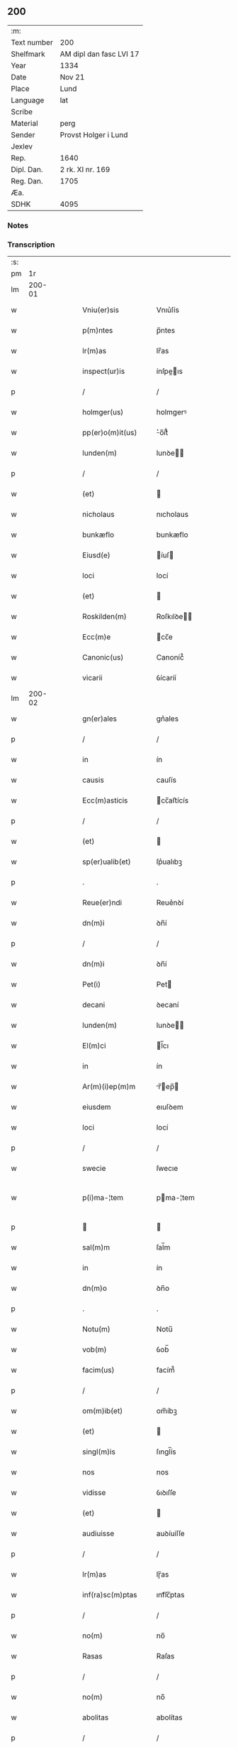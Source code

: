 ** 200
| :m:         |                         |
| Text number | 200                     |
| Shelfmark   | AM dipl dan fasc LVI 17 |
| Year        | 1334                    |
| Date        | Nov 21                  |
| Place       | Lund                    |
| Language    | lat                     |
| Scribe      |                         |
| Material    | perg                    |
| Sender      | Provst Holger i Lund    |
| Jexlev      |                         |
| Rep.        | 1640                    |
| Dipl. Dan.  | 2 rk. XI nr. 169        |
| Reg. Dan.   | 1705                    |
| Æa.         |                         |
| SDHK        | 4095                    |

*** Notes


*** Transcription
| :s: |        |   |   |   |   |                      |              |   |   |   |   |     |   |   |    |               |
| pm  |     1r |   |   |   |   |                      |              |   |   |   |   |     |   |   |    |               |
| lm  | 200-01 |   |   |   |   |                      |              |   |   |   |   |     |   |   |    |               |
| w   |        |   |   |   |   | Vniu(er)sis          | Vnıu͛ſís      |   |   |   |   | lat |   |   |    |        200-01 |
| w   |        |   |   |   |   | p(m)ntes             | p̅ntes        |   |   |   |   | lat |   |   |    |        200-01 |
| w   |        |   |   |   |   | lr(m)as              | lr̅as         |   |   |   |   | lat |   |   |    |        200-01 |
| w   |        |   |   |   |   | inspect(ur)is        | ínſpeıs    |   |   |   |   | lat |   |   |    |        200-01 |
| p   |        |   |   |   |   | /                    | /            |   |   |   |   | lat |   |   |    |        200-01 |
| w   |        |   |   |   |   | holmger(us)          | holmgerꝰ     |   |   |   |   | lat |   |   |    |        200-01 |
| w   |        |   |   |   |   | pp(er)o(m)it(us)     | ͛o̅ít᷒         |   |   |   |   | lat |   |   |    |        200-01 |
| w   |        |   |   |   |   | lunden(m)            | lunꝺe̅       |   |   |   |   | lat |   |   |    |        200-01 |
| p   |        |   |   |   |   | /                    | /            |   |   |   |   | lat |   |   |    |        200-01 |
| w   |        |   |   |   |   | (et)                 |             |   |   |   |   | lat |   |   |    |        200-01 |
| w   |        |   |   |   |   | nicholaus            | nıcholaus    |   |   |   |   | lat |   |   |    |        200-01 |
| w   |        |   |   |   |   | bunkæflo             | bunkæflo     |   |   |   |   | lat |   |   |    |        200-01 |
| w   |        |   |   |   |   | Eiusd(e)             | íuſ        |   |   |   |   | lat |   |   |    |        200-01 |
| w   |        |   |   |   |   | loci                 | locí         |   |   |   |   | lat |   |   |    |        200-01 |
| w   |        |   |   |   |   | (et)                 |             |   |   |   |   | lat |   |   |    |        200-01 |
| w   |        |   |   |   |   | Roskilden(m)         | Roſkılꝺe̅    |   |   |   |   | lat |   |   |    |        200-01 |
| w   |        |   |   |   |   | Ecc(m)e              | cc̅e         |   |   |   |   | lat |   |   |    |        200-01 |
| w   |        |   |   |   |   | Canonic(us)          | Canoníc᷒      |   |   |   |   | lat |   |   |    |        200-01 |
| w   |        |   |   |   |   | vicarii              | ỽícaríí      |   |   |   |   | lat |   |   |    |        200-01 |
| lm  | 200-02 |   |   |   |   |                      |              |   |   |   |   |     |   |   |    |               |
| w   |        |   |   |   |   | gn(er)ales           | gn͛ales       |   |   |   |   | lat |   |   |    |        200-02 |
| p   |        |   |   |   |   | /                    | /            |   |   |   |   | lat |   |   |    |        200-02 |
| w   |        |   |   |   |   | in                   | ín           |   |   |   |   | lat |   |   |    |        200-02 |
| w   |        |   |   |   |   | causis               | cauſís       |   |   |   |   | lat |   |   |    |        200-02 |
| w   |        |   |   |   |   | Ecc(m)asticis        | cc̅aﬅícís    |   |   |   |   | lat |   |   |    |        200-02 |
| p   |        |   |   |   |   | /                    | /            |   |   |   |   | lat |   |   |    |        200-02 |
| w   |        |   |   |   |   | (et)                 |             |   |   |   |   | lat |   |   |    |        200-02 |
| w   |        |   |   |   |   | sp(er)ualib(et)      | ſp͛ualıbꝫ     |   |   |   |   | lat |   |   |    |        200-02 |
| p   |        |   |   |   |   | .                    | .            |   |   |   |   | lat |   |   |    |        200-02 |
| w   |        |   |   |   |   | Reue(er)ndi          | Reue͛nꝺí      |   |   |   |   | lat |   |   |    |        200-02 |
| w   |        |   |   |   |   | dn(m)i               | ꝺn̅í          |   |   |   |   | lat |   |   |    |        200-02 |
| p   |        |   |   |   |   | /                    | /            |   |   |   |   | lat |   |   |    |        200-02 |
| w   |        |   |   |   |   | dn(m)i               | ꝺn̅í          |   |   |   |   | lat |   |   |    |        200-02 |
| w   |        |   |   |   |   | Pet(i)               | Pet         |   |   |   |   | lat |   |   |    |        200-02 |
| w   |        |   |   |   |   | decani               | ꝺecaní       |   |   |   |   | lat |   |   |    |        200-02 |
| w   |        |   |   |   |   | lunden(m)            | lunꝺe̅       |   |   |   |   | lat |   |   |    |        200-02 |
| w   |        |   |   |   |   | El(m)ci              | l̅cı         |   |   |   |   | lat |   |   |    |        200-02 |
| w   |        |   |   |   |   | in                   | ín           |   |   |   |   | lat |   |   |    |        200-02 |
| w   |        |   |   |   |   | Ar(m)(i)ep(m)m       | r̅ep̅       |   |   |   |   | lat |   |   |    |        200-02 |
| w   |        |   |   |   |   | eiusdem              | eıuſꝺem      |   |   |   |   | lat |   |   |    |        200-02 |
| w   |        |   |   |   |   | loci                 | locí         |   |   |   |   | lat |   |   |    |        200-02 |
| p   |        |   |   |   |   | /                    | /            |   |   |   |   | lat |   |   |    |        200-02 |
| w   |        |   |   |   |   | swecie               | ſwecıe       |   |   |   |   | lat |   |   |    |        200-02 |
| w   |        |   |   |   |   | p(i)ma-¦tem          | pma-¦tem    |   |   |   |   | lat |   |   |    | 200-02—200-03 |
| p   |        |   |   |   |   |                     |             |   |   |   |   | lat |   |   |    |        200-03 |
| w   |        |   |   |   |   | sal(m)m              | ſal̅m         |   |   |   |   | lat |   |   |    |        200-03 |
| w   |        |   |   |   |   | in                   | ín           |   |   |   |   | lat |   |   |    |        200-03 |
| w   |        |   |   |   |   | dn(m)o               | ꝺn̅o          |   |   |   |   | lat |   |   |    |        200-03 |
| p   |        |   |   |   |   | .                    | .            |   |   |   |   | lat |   |   |    |        200-03 |
| w   |        |   |   |   |   | Notu(m)              | Notu̅         |   |   |   |   | lat |   |   |    |        200-03 |
| w   |        |   |   |   |   | vob(m)               | ỽob̅          |   |   |   |   | lat |   |   |    |        200-03 |
| w   |        |   |   |   |   | facim(us)            | facím᷒        |   |   |   |   | lat |   |   |    |        200-03 |
| p   |        |   |   |   |   | /                    | /            |   |   |   |   | lat |   |   |    |        200-03 |
| w   |        |   |   |   |   | om(m)ib(et)          | om̅íbꝫ        |   |   |   |   | lat |   |   |    |        200-03 |
| w   |        |   |   |   |   | (et)                 |             |   |   |   |   | lat |   |   |    |        200-03 |
| w   |        |   |   |   |   | singl(m)is           | ſıngl̅ís      |   |   |   |   | lat |   |   |    |        200-03 |
| w   |        |   |   |   |   | nos                  | nos          |   |   |   |   | lat |   |   |    |        200-03 |
| w   |        |   |   |   |   | vidisse              | ỽıꝺıſſe      |   |   |   |   | lat |   |   |    |        200-03 |
| w   |        |   |   |   |   | (et)                 |             |   |   |   |   | lat |   |   |    |        200-03 |
| w   |        |   |   |   |   | audiuisse            | auꝺíuíſſe    |   |   |   |   | lat |   |   |    |        200-03 |
| p   |        |   |   |   |   | /                    | /            |   |   |   |   | lat |   |   |    |        200-03 |
| w   |        |   |   |   |   | lr(m)as              | lɼ̅as         |   |   |   |   | lat |   |   |    |        200-03 |
| w   |        |   |   |   |   | inf(ra)sc(m)ptas     | ınfᷓſc̅ptas    |   |   |   |   | lat |   |   |    |        200-03 |
| p   |        |   |   |   |   | /                    | /            |   |   |   |   | lat |   |   |    |        200-03 |
| w   |        |   |   |   |   | no(m)                | no̅           |   |   |   |   | lat |   |   |    |        200-03 |
| w   |        |   |   |   |   | Rasas                | Raſas        |   |   |   |   | lat |   |   |    |        200-03 |
| p   |        |   |   |   |   | /                    | /            |   |   |   |   | lat |   |   |    |        200-03 |
| w   |        |   |   |   |   | no(m)                | no̅           |   |   |   |   | lat |   |   |    |        200-03 |
| w   |        |   |   |   |   | abolitas             | abolítas     |   |   |   |   | lat |   |   |    |        200-03 |
| p   |        |   |   |   |   | /                    | /            |   |   |   |   | lat |   |   |    |        200-03 |
| w   |        |   |   |   |   | nec                  | nec          |   |   |   |   | lat |   |   |    |        200-03 |
| lm  | 200-04 |   |   |   |   |                      |              |   |   |   |   |     |   |   |    |               |
| w   |        |   |   |   |   | in                   | ín           |   |   |   |   | lat |   |   |    |        200-04 |
| w   |        |   |   |   |   | aliq(ra)             | alıqᷓ         |   |   |   |   | lat |   |   |    |        200-04 |
| w   |        |   |   |   |   | sui                  | ſuí          |   |   |   |   | lat |   |   |    |        200-04 |
| w   |        |   |   |   |   | p(er)te              | p̲te          |   |   |   |   | lat |   |   |    |        200-04 |
| w   |        |   |   |   |   | viciatas             | ỽícíatas     |   |   |   |   | lat |   |   |    |        200-04 |
| p   |        |   |   |   |   |                     |             |   |   |   |   | lat |   |   |    |        200-04 |
| w   |        |   |   |   |   | sigillis             | ſıgıllıs     |   |   |   |   | lat |   |   |    |        200-04 |
| w   |        |   |   |   |   | dn(m)or(um)          | ꝺn̅oꝝ         |   |   |   |   | lat |   |   |    |        200-04 |
| p   |        |   |   |   |   | /                    | /            |   |   |   |   | lat |   |   |    |        200-04 |
| w   |        |   |   |   |   | fr(m)is              | fɼ̅ís         |   |   |   |   | lat |   |   |    |        200-04 |
| w   |        |   |   |   |   | ioh(m)is             | ıoh̅ıs        |   |   |   |   | lat |   |   |    |        200-04 |
| w   |        |   |   |   |   | Ep(m)i               | p̅ı          |   |   |   |   | lat |   |   |    |        200-04 |
| w   |        |   |   |   |   | Roskilden(m)         | Roſkılꝺe̅    |   |   |   |   | lat |   |   |    |        200-04 |
| p   |        |   |   |   |   | /                    | /            |   |   |   |   | lat |   |   |    |        200-04 |
| w   |        |   |   |   |   | (et)                 |             |   |   |   |   | lat |   |   |    |        200-04 |
| w   |        |   |   |   |   | Capl(m)i             | Capl̅ı        |   |   |   |   | lat |   |   |    |        200-04 |
| w   |        |   |   |   |   | Eiusdem              | íuſꝺem      |   |   |   |   | lat |   |   |    |        200-04 |
| w   |        |   |   |   |   | loci                 | locí         |   |   |   |   | lat |   |   |    |        200-04 |
| p   |        |   |   |   |   | /                    | /            |   |   |   |   | lat |   |   |    |        200-04 |
| w   |        |   |   |   |   | sigillatas           | ſıgıllatas   |   |   |   |   | lat |   |   |    |        200-04 |
| p   |        |   |   |   |   | /                    | /            |   |   |   |   | lat |   |   |    |        200-04 |
| w   |        |   |   |   |   | form(ra)             | foꝛmᷓ         |   |   |   |   | lat |   |   |    |        200-04 |
| w   |        |   |   |   |   | q(m)                 | q̅            |   |   |   |   | lat |   |   |    |        200-04 |
| w   |        |   |   |   |   | seq(ur)              | ſeq᷑          |   |   |   |   | lat |   |   |    |        200-04 |
| w   |        |   |   |   |   | (con)tine(m)tes      | ꝯtíne̅tes     |   |   |   |   | lat |   |   |    |        200-04 |
| p   |        |   |   |   |   | .                    | .            |   |   |   |   | lat |   |   |    |        200-04 |
| lm  | 200-05 |   |   |   |   |                      |              |   |   |   |   |     |   |   |    |               |
| w   |        |   |   |   |   | Frat(er)             | Frat͛         |   |   |   |   | lat |   |   |    |        200-05 |
| w   |        |   |   |   |   | ioh(m)es             | ıoh̅es        |   |   |   |   | lat |   |   |    |        200-05 |
| w   |        |   |   |   |   | mis(øn)ac(m)oe       | míac̅oe      |   |   |   |   | lat |   |   |    |        200-05 |
| w   |        |   |   |   |   | diuinA               | ꝺíuín       |   |   |   |   | lat |   |   |    |        200-05 |
| w   |        |   |   |   |   | Ep(m)s               | p̅s          |   |   |   |   | lat |   |   |    |        200-05 |
| w   |        |   |   |   |   | Roskilden(m)         | Roſkılꝺe̅    |   |   |   |   | lat |   |   |    |        200-05 |
| p   |        |   |   |   |   | /                    | /            |   |   |   |   | lat |   |   |    |        200-05 |
| w   |        |   |   |   |   | dil(m)co             | ꝺıl̅co        |   |   |   |   | lat |   |   |    |        200-05 |
| w   |        |   |   |   |   | sibi                 | síbí         |   |   |   |   | lat |   |   |    |        200-05 |
| w   |        |   |   |   |   | in                   | ín           |   |   |   |   | lat |   |   |    |        200-05 |
| w   |        |   |   |   |   | x(o)                 | xͦ            |   |   |   |   | lat |   |   |    |        200-05 |
| p   |        |   |   |   |   | /                    | /            |   |   |   |   | lat |   |   |    |        200-05 |
| w   |        |   |   |   |   | dn(m)o               | ꝺn̅o          |   |   |   |   | lat |   |   |    |        200-05 |
| w   |        |   |   |   |   | ioh(m)i              | ıoh̅ı         |   |   |   |   | lat |   |   |    |        200-05 |
| w   |        |   |   |   |   | dicto                | ꝺío         |   |   |   |   | lat |   |   |    |        200-05 |
| w   |        |   |   |   |   | kraak                | kraak        |   |   |   |   | lat |   |   |    |        200-05 |
| p   |        |   |   |   |   | /                    | /            |   |   |   |   | lat |   |   |    |        200-05 |
| w   |        |   |   |   |   | Cano(m)ico           | Cano̅ıco      |   |   |   |   | lat |   |   |    |        200-05 |
| w   |        |   |   |   |   | suo                  | ſuo          |   |   |   |   | lat |   |   |    |        200-05 |
| w   |        |   |   |   |   | Roskilden(m)         | Roſkılꝺe̅    |   |   |   |   | lat |   |   |    |        200-05 |
| p   |        |   |   |   |   | .                    | .            |   |   |   |   | lat |   |   |    |        200-05 |
| w   |        |   |   |   |   | sal(m)m              | ſal̅m         |   |   |   |   | lat |   |   |    |        200-05 |
| w   |        |   |   |   |   | in                   | ín           |   |   |   |   | lat |   |   |    |        200-05 |
| w   |        |   |   |   |   | dn(m)o               | ꝺn̅o          |   |   |   |   | lat |   |   |    |        200-05 |
| lm  | 200-06 |   |   |   |   |                      |              |   |   |   |   |     |   |   |    |               |
| w   |        |   |   |   |   | ih(m)u               | ıh̅u          |   |   |   |   | lat |   |   |    |        200-06 |
| w   |        |   |   |   |   | xp(m)o               | xp̅o          |   |   |   |   | lat |   |   |    |        200-06 |
| p   |        |   |   |   |   | .                    | .            |   |   |   |   | lat |   |   |    |        200-06 |
| w   |        |   |   |   |   | TuA                  | Tu          |   |   |   |   | lat |   |   |    |        200-06 |
| w   |        |   |   |   |   | nob(m)               | nob̅          |   |   |   |   | lat |   |   |    |        200-06 |
| w   |        |   |   |   |   | humili               | humılí       |   |   |   |   | lat |   |   |    |        200-06 |
| w   |        |   |   |   |   | insinuac(m)oe        | ínſınuac̅oe   |   |   |   |   | lat |   |   |    |        200-06 |
| w   |        |   |   |   |   | monst(ra)stj         | monﬅﬅ      |   |   |   |   | lat |   |   |    |        200-06 |
| p   |        |   |   |   |   | /                    | /            |   |   |   |   | lat |   |   |    |        200-06 |
| w   |        |   |   |   |   | q(uod)               | ꝙ            |   |   |   |   | lat |   |   |    |        200-06 |
| w   |        |   |   |   |   | tuA                  | tu          |   |   |   |   | lat |   |   |    |        200-06 |
| w   |        |   |   |   |   | p(er)bendA           | p͛benꝺ       |   |   |   |   | lat |   |   |    |        200-06 |
| p   |        |   |   |   |   | /                    | /            |   |   |   |   | lat |   |   |    |        200-06 |
| w   |        |   |   |   |   | q(ra)m               | qᷓm           |   |   |   |   | lat |   |   |    |        200-06 |
| w   |        |   |   |   |   | in                   | ín           |   |   |   |   | lat |   |   |    |        200-06 |
| w   |        |   |   |   |   | Ecc(m)a              | cc̅a         |   |   |   |   | lat |   |   |    |        200-06 |
| w   |        |   |   |   |   | nr(m)a               | nr̅a          |   |   |   |   | lat |   |   |    |        200-06 |
| w   |        |   |   |   |   | Roskilden(m)         | Roſkılꝺe̅    |   |   |   |   | lat |   |   |    |        200-06 |
| p   |        |   |   |   |   | /                    | /            |   |   |   |   | lat |   |   |    |        200-06 |
| w   |        |   |   |   |   | ad                   | aꝺ           |   |   |   |   | lat |   |   | =  |        200-06 |
| w   |        |   |   |   |   | presens              | pꝛeſens      |   |   |   |   | lat |   |   | == |        200-06 |
| w   |        |   |   |   |   | cano(m)ice           | cano̅íce      |   |   |   |   | lat |   |   |    |        200-06 |
| w   |        |   |   |   |   | optines              | optínes      |   |   |   |   | lat |   |   |    |        200-06 |
| p   |        |   |   |   |   | /                    | /            |   |   |   |   | lat |   |   |    |        200-06 |
| lm  | 200-07 |   |   |   |   |                      |              |   |   |   |   |     |   |   |    |               |
| w   |        |   |   |   |   | adeo                 | aꝺeo         |   |   |   |   | lat |   |   |    |        200-07 |
| w   |        |   |   |   |   | in                   | ın           |   |   |   |   | lat |   |   |    |        200-07 |
| w   |        |   |   |   |   | suis                 | ſuıs         |   |   |   |   | lat |   |   |    |        200-07 |
| w   |        |   |   |   |   | p(ro)uentib(et)      | ꝓuentıbꝫ     |   |   |   |   | lat |   |   |    |        200-07 |
| p   |        |   |   |   |   | /                    | /            |   |   |   |   | lat |   |   |    |        200-07 |
| w   |        |   |   |   |   | (et)                 |             |   |   |   |   | lat |   |   |    |        200-07 |
| w   |        |   |   |   |   | pensionib(et)        | penſíonıbꝫ   |   |   |   |   | lat |   |   |    |        200-07 |
| w   |        |   |   |   |   | est                  | eﬅ           |   |   |   |   | lat |   |   |    |        200-07 |
| w   |        |   |   |   |   | tenuis               | tenuıs       |   |   |   |   | lat |   |   |    |        200-07 |
| p   |        |   |   |   |   | /                    | /            |   |   |   |   | lat |   |   |    |        200-07 |
| w   |        |   |   |   |   | (et)                 |             |   |   |   |   | lat |   |   |    |        200-07 |
| w   |        |   |   |   |   | exilis               | exılıs       |   |   |   |   | lat |   |   |    |        200-07 |
| p   |        |   |   |   |   | /                    | /            |   |   |   |   | lat |   |   |    |        200-07 |
| w   |        |   |   |   |   | q(uod)               | ꝙ            |   |   |   |   | lat |   |   |    |        200-07 |
| w   |        |   |   |   |   | ex                   | ex           |   |   |   |   | lat |   |   |    |        200-07 |
| w   |        |   |   |   |   | eis                  | eís          |   |   |   |   | lat |   |   |    |        200-07 |
| w   |        |   |   |   |   | nequeas              | nequeas      |   |   |   |   | lat |   |   |    |        200-07 |
| p   |        |   |   |   |   | /                    | /            |   |   |   |   | lat |   |   |    |        200-07 |
| w   |        |   |   |   |   | vt                   | ỽt           |   |   |   |   | lat |   |   |    |        200-07 |
| w   |        |   |   |   |   | dec(et)              | ꝺecꝫ         |   |   |   |   | lat |   |   |    |        200-07 |
| w   |        |   |   |   |   | Co(m)mode            | Co̅moꝺe       |   |   |   |   | lat |   |   |    |        200-07 |
| w   |        |   |   |   |   | sustentari           | ſuﬅentaɼí    |   |   |   |   | lat |   |   |    |        200-07 |
| p   |        |   |   |   |   | .                    | .            |   |   |   |   | lat |   |   |    |        200-07 |
| w   |        |   |   |   |   | Cu(m)                | Cu̅           |   |   |   |   | lat |   |   |    |        200-07 |
| w   |        |   |   |   |   | g(i)                 | g           |   |   |   |   | lat |   |   |    |        200-07 |
| w   |        |   |   |   |   | dignu(m)             | ꝺıgnu̅        |   |   |   |   | lat |   |   |    |        200-07 |
| w   |        |   |   |   |   |                      |              |   |   |   |   | lat |   |   |    |        200-07 |
| lm  | 200-08 |   |   |   |   |                      |              |   |   |   |   |     |   |   |    |               |
| w   |        |   |   |   |   | sit                  | ſít          |   |   |   |   | lat |   |   |    |        200-08 |
| p   |        |   |   |   |   | /                    | /            |   |   |   |   | lat |   |   |    |        200-08 |
| w   |        |   |   |   |   | (et)                 |             |   |   |   |   | lat |   |   |    |        200-08 |
| w   |        |   |   |   |   | necc(m)ariu(m)       | necc̅arıu̅     |   |   |   |   | lat |   |   |    |        200-08 |
| w   |        |   |   |   |   | Eid(e)               | ı          |   |   |   |   | lat |   |   |    |        200-08 |
| w   |        |   |   |   |   | Roskilden(m)         | Roſkılꝺe̅    |   |   |   |   | lat |   |   |    |        200-08 |
| w   |        |   |   |   |   | Ecc(m)e              | cc̅e         |   |   |   |   | lat |   |   |    |        200-08 |
| p   |        |   |   |   |   | /                    | /            |   |   |   |   | lat |   |   |    |        200-08 |
| w   |        |   |   |   |   | vt                   | vt           |   |   |   |   | lat |   |   |    |        200-08 |
| w   |        |   |   |   |   | ip(m)a               | ıp̅a          |   |   |   |   | lat |   |   |    |        200-08 |
| w   |        |   |   |   |   | que                  | que          |   |   |   |   | lat |   |   |    |        200-08 |
| w   |        |   |   |   |   | ceteras              | ceteras      |   |   |   |   | lat |   |   |    |        200-08 |
| p   |        |   |   |   |   | /                    | /            |   |   |   |   | lat |   |   |    |        200-08 |
| w   |        |   |   |   |   | Roskilden(m)         | Roſkılꝺe̅    |   |   |   |   | lat |   |   |    |        200-08 |
| w   |        |   |   |   |   | dyoc(er)             | ꝺyoc͛         |   |   |   |   | lat |   |   |    |        200-08 |
| w   |        |   |   |   |   | Ecc(m)as             | cc̅as        |   |   |   |   | lat |   |   |    |        200-08 |
| p   |        |   |   |   |   | /                    | /            |   |   |   |   | lat |   |   |    |        200-08 |
| w   |        |   |   |   |   | p(er)eminencie       | p͛emínencíe   |   |   |   |   | lat |   |   |    |        200-08 |
| p   |        |   |   |   |   | /                    | /            |   |   |   |   | lat |   |   |    |        200-08 |
| w   |        |   |   |   |   | (et)                 |             |   |   |   |   | lat |   |   |    |        200-08 |
| w   |        |   |   |   |   | p(er)lac(m)ois       | p͛lac̅oıs      |   |   |   |   | lat |   |   |    |        200-08 |
| w   |        |   |   |   |   | dig(i)tate           | ꝺıgtate     |   |   |   |   | lat |   |   |    |        200-08 |
| w   |        |   |   |   |   | p(er)cellit          | p͛cellít      |   |   |   |   | lat |   |   |    |        200-08 |
| p   |        |   |   |   |   | /                    | /            |   |   |   |   | lat |   |   |    |        200-08 |
| w   |        |   |   |   |   | ca-¦nonicos          | ca-¦nonıcos  |   |   |   |   | lat |   |   |    | 200-08—200-09 |
| w   |        |   |   |   |   | habeat               | habeat       |   |   |   |   | lat |   |   |    |        200-09 |
| w   |        |   |   |   |   | ydoneos              | yꝺoneos      |   |   |   |   | lat |   |   |    |        200-09 |
| p   |        |   |   |   |   | /                    | /            |   |   |   |   | lat |   |   |    |        200-09 |
| w   |        |   |   |   |   | q(i)b(et)            | qbꝫ         |   |   |   |   | lat |   |   |    |        200-09 |
| w   |        |   |   |   |   | (et)                 |             |   |   |   |   | lat |   |   |    |        200-09 |
| w   |        |   |   |   |   | mor(um)              | moꝝ          |   |   |   |   | lat |   |   |    |        200-09 |
| w   |        |   |   |   |   | honestas             | honeﬅas      |   |   |   |   | lat |   |   |    |        200-09 |
| p   |        |   |   |   |   | /                    | /            |   |   |   |   | lat |   |   |    |        200-09 |
| w   |        |   |   |   |   | (et)                 |             |   |   |   |   | lat |   |   |    |        200-09 |
| w   |        |   |   |   |   | litt(er)ar(um)       | lıtt͛aꝝ       |   |   |   |   | lat |   |   |    |        200-09 |
| w   |        |   |   |   |   | sc(m)ia              | ſc̅ıa         |   |   |   |   | lat |   |   |    |        200-09 |
| w   |        |   |   |   |   | suff(ra)gat(ur)      | ſuffᷓgat᷑      |   |   |   |   | lat |   |   |    |        200-09 |
| p   |        |   |   |   |   | /                    | /            |   |   |   |   | lat |   |   |    |        200-09 |
| w   |        |   |   |   |   | Ac                   | c           |   |   |   |   | lat |   |   |    |        200-09 |
| w   |        |   |   |   |   | talib(et)            | talıbꝫ       |   |   |   |   | lat |   |   |    |        200-09 |
| w   |        |   |   |   |   | no(m)                | no̅           |   |   |   |   | lat |   |   |    |        200-09 |
| w   |        |   |   |   |   | inmerito             | ınmeríto     |   |   |   |   | lat |   |   |    |        200-09 |
| p   |        |   |   |   |   | /                    | /            |   |   |   |   | lat |   |   |    |        200-09 |
| w   |        |   |   |   |   | de                   | ꝺe           |   |   |   |   | lat |   |   |    |        200-09 |
| w   |        |   |   |   |   | Cong(v)is            | Congͮıs       |   |   |   |   | lat |   |   |    |        200-09 |
| w   |        |   |   |   |   | (et)                 |             |   |   |   |   | lat |   |   |    |        200-09 |
| w   |        |   |   |   |   | poc(m)orib(et)       | poc̅oꝛıbꝫ     |   |   |   |   | lat |   |   |    |        200-09 |
| w   |        |   |   |   |   | sit                  | ſít          |   |   |   |   | lat |   |   |    |        200-09 |
| lm  | 200-10 |   |   |   |   |                      |              |   |   |   |   |     |   |   |    |               |
| w   |        |   |   |   |   | bn(m)ficiis          | bn̅fıcíís     |   |   |   |   | lat |   |   |    |        200-10 |
| w   |        |   |   |   |   | p(ro)uidendu(m)      | ꝓuıꝺenꝺu̅     |   |   |   |   | lat |   |   |    |        200-10 |
| p   |        |   |   |   |   | .                    | .            |   |   |   |   | lat |   |   |    |        200-10 |
| w   |        |   |   |   |   | Nos                  | Nos          |   |   |   |   | lat |   |   |    |        200-10 |
| w   |        |   |   |   |   | hac                  | hac          |   |   |   |   | lat |   |   |    |        200-10 |
| w   |        |   |   |   |   | vtilitate            | vtılıtate    |   |   |   |   | lat |   |   |    |        200-10 |
| w   |        |   |   |   |   | (et)                 |             |   |   |   |   | lat |   |   |    |        200-10 |
| w   |        |   |   |   |   | necc(m)itate         | necc̅ítate    |   |   |   |   | lat |   |   |    |        200-10 |
| w   |        |   |   |   |   | Eiusd(e)             | íuſ        |   |   |   |   | lat |   |   |    |        200-10 |
| w   |        |   |   |   |   | Ecc(m)e              | cc̅e         |   |   |   |   | lat |   |   |    |        200-10 |
| w   |        |   |   |   |   | diligent(er)         | ꝺılıgent͛     |   |   |   |   | lat |   |   |    |        200-10 |
| w   |        |   |   |   |   | pensatis             | penſatís     |   |   |   |   | lat |   |   |    |        200-10 |
| p   |        |   |   |   |   | /                    | /            |   |   |   |   | lat |   |   |    |        200-10 |
| w   |        |   |   |   |   | Ecc(m)am             | cc̅a        |   |   |   |   | lat |   |   |    |        200-10 |
| w   |        |   |   |   |   | p(er)rochl(m)em      | p̲ɼochl̅e     |   |   |   |   | lat |   |   |    |        200-10 |
| w   |        |   |   |   |   | toxwærthæ            | toxwærthæ    |   |   |   |   | lat |   |   |    |        200-10 |
| w   |        |   |   |   |   | nostre               | noﬅɼe        |   |   |   |   | lat |   |   |    |        200-10 |
| lm  | 200-11 |   |   |   |   |                      |              |   |   |   |   |     |   |   |    |               |
| w   |        |   |   |   |   | dyoc(er)             | ꝺyoc͛         |   |   |   |   | lat |   |   |    |        200-11 |
| p   |        |   |   |   |   | /                    | /            |   |   |   |   | lat |   |   |    |        200-11 |
| w   |        |   |   |   |   | in                   | ın           |   |   |   |   | lat |   |   |    |        200-11 |
| w   |        |   |   |   |   | q(ra)                | qᷓ            |   |   |   |   | lat |   |   |    |        200-11 |
| w   |        |   |   |   |   | nob(m)               | nob̅          |   |   |   |   | lat |   |   |    |        200-11 |
| w   |        |   |   |   |   | ius                  | íus          |   |   |   |   | lat |   |   |    |        200-11 |
| w   |        |   |   |   |   | (con)petit           | ꝯpetít       |   |   |   |   | lat |   |   |    |        200-11 |
| w   |        |   |   |   |   | pat(o)nat(us)        | patͦnat᷒       |   |   |   |   | lat |   |   |    |        200-11 |
| p   |        |   |   |   |   | /                    | /            |   |   |   |   | lat |   |   |    |        200-11 |
| w   |        |   |   |   |   | cu(m)                | cu̅           |   |   |   |   | lat |   |   |    |        200-11 |
| w   |        |   |   |   |   | o(m)ib(et)           | o̅ıbꝫ         |   |   |   |   | lat |   |   |    |        200-11 |
| w   |        |   |   |   |   | iurib(et)            | ıurıbꝫ       |   |   |   |   | lat |   |   |    |        200-11 |
| w   |        |   |   |   |   | (et)                 |             |   |   |   |   | lat |   |   |    |        200-11 |
| w   |        |   |   |   |   | p(er)tinenciis       | p̲tínencíís   |   |   |   |   | lat |   |   |    |        200-11 |
| w   |        |   |   |   |   | suis                 | ſuís         |   |   |   |   | lat |   |   |    |        200-11 |
| p   |        |   |   |   |   | /                    | /            |   |   |   |   | lat |   |   |    |        200-11 |
| w   |        |   |   |   |   | Res(øn)uato          | Reuato      |   |   |   |   | lat |   |   |    |        200-11 |
| w   |        |   |   |   |   | nob(m)               | nob̅          |   |   |   |   | lat |   |   |    |        200-11 |
| p   |        |   |   |   |   | /                    | /            |   |   |   |   | lat |   |   |    |        200-11 |
| w   |        |   |   |   |   | nostris q(et)        | noﬅɼís qꝫ    |   |   |   |   | lat |   |   |    |        200-11 |
| w   |        |   |   |   |   | successorib(et)      | ſucceſſoꝛıbꝫ |   |   |   |   | lat |   |   |    |        200-11 |
| w   |        |   |   |   |   | iure                 | ıure         |   |   |   |   | lat |   |   |    |        200-11 |
| w   |        |   |   |   |   | ep(m)ali             | ep̅alí        |   |   |   |   | lat |   |   |    |        200-11 |
| w   |        |   |   |   |   | in                   | ín           |   |   |   |   | lat |   |   |    |        200-11 |
| lm  | 200-12 |   |   |   |   |                      |              |   |   |   |   |     |   |   |    |               |
| w   |        |   |   |   |   | Eisdem               | ıſꝺe       |   |   |   |   | lat |   |   |    |        200-12 |
| p   |        |   |   |   |   | /                    | /            |   |   |   |   | lat |   |   |    |        200-12 |
| w   |        |   |   |   |   | de                   | ꝺe           |   |   |   |   | lat |   |   |    |        200-12 |
| w   |        |   |   |   |   | (con)silio           | ꝯſílío       |   |   |   |   | lat |   |   |    |        200-12 |
| w   |        |   |   |   |   | (et)                 |             |   |   |   |   | lat |   |   |    |        200-12 |
| w   |        |   |   |   |   | (con)ss(øn)u         | ꝯſu         |   |   |   |   | lat |   |   |    |        200-12 |
| w   |        |   |   |   |   | Roskilden(m)         | Roſkılꝺe̅    |   |   |   |   | lat |   |   |    |        200-12 |
| w   |        |   |   |   |   | Capl(m)i             | Capl̅ı        |   |   |   |   | lat |   |   |    |        200-12 |
| p   |        |   |   |   |   | /                    | /            |   |   |   |   | lat |   |   |    |        200-12 |
| w   |        |   |   |   |   | p(er)dc(m)e          | p͛ꝺc̅e         |   |   |   |   | lat |   |   |    |        200-12 |
| w   |        |   |   |   |   | p(er)bende           | p͛benꝺe       |   |   |   |   | lat |   |   |    |        200-12 |
| w   |        |   |   |   |   | tue                  | tue          |   |   |   |   | lat |   |   |    |        200-12 |
| p   |        |   |   |   |   | /                    | /            |   |   |   |   | lat |   |   |    |        200-12 |
| w   |        |   |   |   |   | pp(er)etuo           | ̲etuo        |   |   |   |   | lat |   |   |    |        200-12 |
| w   |        |   |   |   |   | Annectim(us)         | nneím᷒      |   |   |   |   | lat |   |   |    |        200-12 |
| p   |        |   |   |   |   | .                    | .            |   |   |   |   | lat |   |   |    |        200-12 |
| w   |        |   |   |   |   | volentes             | volentes     |   |   |   |   | lat |   |   |    |        200-12 |
| p   |        |   |   |   |   | /                    | /            |   |   |   |   | lat |   |   |    |        200-12 |
| w   |        |   |   |   |   | vt                   | vt           |   |   |   |   | lat |   |   |    |        200-12 |
| w   |        |   |   |   |   | s(øn)m               | m           |   |   |   |   | lat |   |   |    |        200-12 |
| w   |        |   |   |   |   | Cano(m)ica           | Cano̅íca      |   |   |   |   | lat |   |   |    |        200-12 |
| w   |        |   |   |   |   | institutA            | ínﬅıtut     |   |   |   |   | lat |   |   |    |        200-12 |
| lm  | 200-13 |   |   |   |   |                      |              |   |   |   |   |     |   |   |    |               |
| w   |        |   |   |   |   | in                   | ín           |   |   |   |   | lat |   |   |    |        200-13 |
| w   |        |   |   |   |   | p(er)dc(m)a          | p͛ꝺc̅a         |   |   |   |   | lat |   |   |    |        200-13 |
| w   |        |   |   |   |   | Ecc(m)a              | cc̅a         |   |   |   |   | lat |   |   |    |        200-13 |
| w   |        |   |   |   |   | toxwærthæ            | toxwærthæ    |   |   |   |   | lat |   |   |    |        200-13 |
| p   |        |   |   |   |   | /                    | /            |   |   |   |   | lat |   |   |    |        200-13 |
| w   |        |   |   |   |   | ydoneu               | yꝺoneu       |   |   |   |   | lat |   |   |    |        200-13 |
| w   |        |   |   |   |   | (et)                 |             |   |   |   |   | lat |   |   |    |        200-13 |
| w   |        |   |   |   |   | pp(er)etuu(m)        | ̲etuu̅        |   |   |   |   | lat |   |   |    |        200-13 |
| p   |        |   |   |   |   | /                    | /            |   |   |   |   | lat |   |   |    |        200-13 |
| w   |        |   |   |   |   | habeas               | habeas       |   |   |   |   | lat |   |   |    |        200-13 |
| w   |        |   |   |   |   | vicariu(m)           | ỽícarıu̅      |   |   |   |   | lat |   |   |    |        200-13 |
| w   |        |   |   |   |   | Cano(m)ice           | Cano̅íce      |   |   |   |   | lat |   |   |    |        200-13 |
| w   |        |   |   |   |   | institutu(m)         | ínﬅítutu̅     |   |   |   |   | lat |   |   |    |        200-13 |
| w   |        |   |   |   |   | qui                  | quí          |   |   |   |   | lat |   |   |    |        200-13 |
| w   |        |   |   |   |   | p(ro)                | ꝓ            |   |   |   |   | lat |   |   |    |        200-13 |
| w   |        |   |   |   |   | suA                  | ſu          |   |   |   |   | lat |   |   |    |        200-13 |
| w   |        |   |   |   |   | sustentac(m)oe       | ſuﬅentac̅oe   |   |   |   |   | lat |   |   |    |        200-13 |
| w   |        |   |   |   |   | (con)g(v)entem       | ꝯgͮentem      |   |   |   |   | lat |   |   |    |        200-13 |
| w   |        |   |   |   |   | de                   | ꝺe           |   |   |   |   | lat |   |   |    |        200-13 |
| lm  | 200-14 |   |   |   |   |                      |              |   |   |   |   |     |   |   |    |               |
| w   |        |   |   |   |   | ip(m)i(us)           | ıp̅ı᷒          |   |   |   |   | lat |   |   |    |        200-14 |
| w   |        |   |   |   |   | eccl(m)ie            | eccl̅ıe       |   |   |   |   | lat |   |   |    |        200-14 |
| w   |        |   |   |   |   | p(ro)uentib(et)      | ꝓuentíbꝫ     |   |   |   |   | lat |   |   |    |        200-14 |
| w   |        |   |   |   |   | habeat               | habeat       |   |   |   |   | lat |   |   |    |        200-14 |
| w   |        |   |   |   |   | porc(m)oem           | poꝛc̅oe      |   |   |   |   | lat |   |   |    |        200-14 |
| p   |        |   |   |   |   |                     |             |   |   |   |   | lat |   |   |    |        200-14 |
| w   |        |   |   |   |   | Predc(m)a            | Pꝛeꝺc̅a       |   |   |   |   | lat |   |   |    |        200-14 |
| w   |        |   |   |   |   | vero                 | ỽero         |   |   |   |   | lat |   |   |    |        200-14 |
| w   |        |   |   |   |   | om(m)iA              | om̅í         |   |   |   |   | lat |   |   |    |        200-14 |
| w   |        |   |   |   |   | A                    |             |   |   |   |   | lat |   |   |    |        200-14 |
| w   |        |   |   |   |   | te                   | te           |   |   |   |   | lat |   |   |    |        200-14 |
| w   |        |   |   |   |   | obs(øn)uarj          | obuaɼ      |   |   |   |   | lat |   |   |    |        200-14 |
| w   |        |   |   |   |   | volum(us)            | ỽolum᷒        |   |   |   |   | lat |   |   |    |        200-14 |
| p   |        |   |   |   |   | /                    | /            |   |   |   |   | lat |   |   |    |        200-14 |
| w   |        |   |   |   |   | s(m)b                | ſ̅b           |   |   |   |   | lat |   |   |    |        200-14 |
| w   |        |   |   |   |   | iuramento            | ıuramento    |   |   |   |   | lat |   |   |    |        200-14 |
| w   |        |   |   |   |   | prestito             | pꝛeﬅíto      |   |   |   |   | lat |   |   |    |        200-14 |
| w   |        |   |   |   |   | Corp(er)ali          | Coꝛp̲alí      |   |   |   |   | lat |   |   |    |        200-14 |
| p   |        |   |   |   |   |                     |             |   |   |   |   | lat |   |   |    |        200-14 |
| w   |        |   |   |   |   | Jn                   | Jn           |   |   |   |   | lat |   |   |    |        200-14 |
| w   |        |   |   |   |   | Cui(us)              | Cuı᷒          |   |   |   |   | lat |   |   |    |        200-14 |
| lm  | 200-15 |   |   |   |   |                      |              |   |   |   |   |     |   |   |    |               |
| w   |        |   |   |   |   | Rei                  | Reí          |   |   |   |   | lat |   |   |    |        200-15 |
| w   |        |   |   |   |   | testimo(m)           | teﬅımoͫ       |   |   |   |   | lat |   |   |    |        200-15 |
| p   |        |   |   |   |   | .                    | .            |   |   |   |   | lat |   |   |    |        200-15 |
| w   |        |   |   |   |   | sigll(m)m            | ſıgll̅       |   |   |   |   | lat |   |   |    |        200-15 |
| w   |        |   |   |   |   | nost(v)m             | noﬅͮ         |   |   |   |   | lat |   |   |    |        200-15 |
| w   |        |   |   |   |   | vnA                  | vn          |   |   |   |   | lat |   |   |    |        200-15 |
| w   |        |   |   |   |   | Cum                  | Cum          |   |   |   |   | lat |   |   |    |        200-15 |
| w   |        |   |   |   |   | sigll(m)o            | ſıgll̅o       |   |   |   |   | lat |   |   |    |        200-15 |
| w   |        |   |   |   |   | Capl(m)i             | Capl̅ı        |   |   |   |   | lat |   |   |    |        200-15 |
| w   |        |   |   |   |   | nr(m)i               | nr̅ı          |   |   |   |   | lat |   |   |    |        200-15 |
| w   |        |   |   |   |   | Roskilden(m)         | Roſkılꝺen̅    |   |   |   |   | lat |   |   |    |        200-15 |
| w   |        |   |   |   |   | p(er)dc(m)j          | p͛ꝺc̅         |   |   |   |   | lat |   |   |    |        200-15 |
| w   |        |   |   |   |   | de                   | ꝺe           |   |   |   |   | lat |   |   |    |        200-15 |
| w   |        |   |   |   |   | Cui(us)              | Cuı᷒          |   |   |   |   | lat |   |   |    |        200-15 |
| w   |        |   |   |   |   | (con)ss(øn)u         | ꝯſu         |   |   |   |   | lat |   |   |    |        200-15 |
| p   |        |   |   |   |   | /                    | /            |   |   |   |   | lat |   |   |    |        200-15 |
| w   |        |   |   |   |   | (et)                 |             |   |   |   |   | lat |   |   |    |        200-15 |
| w   |        |   |   |   |   | in                   | ín           |   |   |   |   | lat |   |   |    |        200-15 |
| w   |        |   |   |   |   | Cui(us)              | Cuı᷒          |   |   |   |   | lat |   |   |    |        200-15 |
| w   |        |   |   |   |   | presenciA            | pꝛeſencí    |   |   |   |   | lat |   |   |    |        200-15 |
| p   |        |   |   |   |   | /                    | /            |   |   |   |   | lat |   |   |    |        200-15 |
| w   |        |   |   |   |   | hanc                 | hanc         |   |   |   |   | lat |   |   |    |        200-15 |
| w   |        |   |   |   |   | Annexio-¦nem         | nnexío-¦nem |   |   |   |   | lat |   |   |    | 200-15—200-16 |
| w   |        |   |   |   |   | fecim(us)            | fecím᷒        |   |   |   |   | lat |   |   |    |        200-16 |
| p   |        |   |   |   |   | /                    | /            |   |   |   |   | lat |   |   |    |        200-16 |
| w   |        |   |   |   |   | presentib(et)        | pꝛeſentıbꝫ   |   |   |   |   | lat |   |   |    |        200-16 |
| p   |        |   |   |   |   | /                    | /            |   |   |   |   | lat |   |   |    |        200-16 |
| w   |        |   |   |   |   | est                  | eﬅ           |   |   |   |   | lat |   |   |    |        200-16 |
| w   |        |   |   |   |   | Appensu(m)           | enſu̅       |   |   |   |   | lat |   |   |    |        200-16 |
| p   |        |   |   |   |   | .                    | .            |   |   |   |   | lat |   |   |    |        200-16 |
| w   |        |   |   |   |   | dat(m)               | ꝺatͫ          |   |   |   |   | lat |   |   |    |        200-16 |
| w   |        |   |   |   |   | Roskild(e)           | Roſkıl      |   |   |   |   | lat |   |   |    |        200-16 |
| p   |        |   |   |   |   | /                    | /            |   |   |   |   | lat |   |   |    |        200-16 |
| w   |        |   |   |   |   | Anno                 | nno         |   |   |   |   | lat |   |   |    |        200-16 |
| w   |        |   |   |   |   | dn(m)j               | ꝺn̅          |   |   |   |   | lat |   |   |    |        200-16 |
| w   |        |   |   |   |   | .m(o).ccc(o).xxx(o). | .ͦ.cccͦ.xxxͦ.  |   |   |   |   | lat |   |   |    |        200-16 |
| w   |        |   |   |   |   | p(i)mo               | pmo         |   |   |   |   | lat |   |   |    |        200-16 |
| p   |        |   |   |   |   | .                    | .            |   |   |   |   | lat |   |   |    |        200-16 |
| w   |        |   |   |   |   | in                   | ín           |   |   |   |   | lat |   |   |    |        200-16 |
| w   |        |   |   |   |   | sexta                | ſexta        |   |   |   |   | lat |   |   |    |        200-16 |
| w   |        |   |   |   |   | fr(ra)               | fɼᷓ           |   |   |   |   | lat |   |   |    |        200-16 |
| w   |        |   |   |   |   | p(ro)x(ra)           | ꝓxᷓ           |   |   |   |   | lat |   |   |    |        200-16 |
| w   |        |   |   |   |   | An(m)                | n̅           |   |   |   |   | lat |   |   |    |        200-16 |
| w   |        |   |   |   |   | dn(m)icam            | ꝺn̅ıca       |   |   |   |   | lat |   |   |    |        200-16 |
| w   |        |   |   |   |   | passionis            | paſſíonís    |   |   |   |   | lat |   |   |    |        200-16 |
| p   |        |   |   |   |   | .                    | .            |   |   |   |   | lat |   |   |    |        200-16 |
| lm  | 200-17 |   |   |   |   |                      |              |   |   |   |   |     |   |   |    |               |
| w   |        |   |   |   |   | Nos                  | Nos          |   |   |   |   | lat |   |   |    |        200-17 |
| w   |        |   |   |   |   | v(o)                 | vͦ            |   |   |   |   | lat |   |   |    |        200-17 |
| p   |        |   |   |   |   | /                    | /            |   |   |   |   | lat |   |   |    |        200-17 |
| w   |        |   |   |   |   | ad                   | aꝺ           |   |   |   |   | lat |   |   |    |        200-17 |
| w   |        |   |   |   |   | petic(m)oem          | petıc̅oe     |   |   |   |   | lat |   |   |    |        200-17 |
| w   |        |   |   |   |   | discretj             | ꝺıſcret     |   |   |   |   | lat |   |   |    |        200-17 |
| w   |        |   |   |   |   | viri                 | ỽírí         |   |   |   |   | lat |   |   |    |        200-17 |
| p   |        |   |   |   |   | /                    | /            |   |   |   |   | lat |   |   |    |        200-17 |
| w   |        |   |   |   |   | dn(m)i               | ꝺn̅í          |   |   |   |   | lat |   |   |    |        200-17 |
| w   |        |   |   |   |   | michaelis            | míchaelıs    |   |   |   |   | lat |   |   |    |        200-17 |
| w   |        |   |   |   |   | Cano(m)icj           | Cano̅ıc      |   |   |   |   | lat |   |   |    |        200-17 |
| w   |        |   |   |   |   | Roskilden(m)         | Roſkílꝺe̅    |   |   |   |   | lat |   |   |    |        200-17 |
| p   |        |   |   |   |   | .                    | .            |   |   |   |   | lat |   |   |    |        200-17 |
| w   |        |   |   |   |   | nob(m)               | nob̅          |   |   |   |   | lat |   |   |    |        200-17 |
| w   |        |   |   |   |   | sup(er)              | ſup̲          |   |   |   |   | lat |   |   |    |        200-17 |
| w   |        |   |   |   |   | hoc                  | hoc          |   |   |   |   | lat |   |   |    |        200-17 |
| w   |        |   |   |   |   | instantis            | ínﬅantıs     |   |   |   |   | lat |   |   |    |        200-17 |
| p   |        |   |   |   |   | /                    | /            |   |   |   |   | lat |   |   |    |        200-17 |
| w   |        |   |   |   |   | p(er)dc(m)an         | p͛ꝺc̅a        |   |   |   |   | lat |   |   |    |        200-17 |
| w   |        |   |   |   |   | Annexione(m)         | nnexíone̅    |   |   |   |   | lat |   |   |    |        200-17 |
| w   |        |   |   |   |   | fc(m)am              | fc̅am         |   |   |   |   | lat |   |   |    |        200-17 |
| lm  | 200-18 |   |   |   |   |                      |              |   |   |   |   |     |   |   |    |               |
| w   |        |   |   |   |   | ad                   | aꝺ           |   |   |   |   | lat |   |   |    |        200-18 |
| w   |        |   |   |   |   | p(er)bendam          | p͛benꝺam      |   |   |   |   | lat |   |   |    |        200-18 |
| p   |        |   |   |   |   | /                    | /            |   |   |   |   | lat |   |   |    |        200-18 |
| w   |        |   |   |   |   | quam                 | quam         |   |   |   |   | lat |   |   |    |        200-18 |
| w   |        |   |   |   |   | dict(us)             | ꝺı᷒          |   |   |   |   | lat |   |   |    |        200-18 |
| w   |        |   |   |   |   | do(us)               | ꝺo᷒           |   |   |   |   | lat |   |   |    |        200-18 |
| w   |        |   |   |   |   | michael              | míchael      |   |   |   |   | lat |   |   |    |        200-18 |
| p   |        |   |   |   |   | /                    | /            |   |   |   |   | lat |   |   |    |        200-18 |
| w   |        |   |   |   |   | in                   | ín           |   |   |   |   | lat |   |   |    |        200-18 |
| w   |        |   |   |   |   | p(er)dc(m)a          | p͛ꝺc̅a         |   |   |   |   | lat |   |   |    |        200-18 |
| w   |        |   |   |   |   | Roskilden(m)         | Roſkılꝺe̅    |   |   |   |   | lat |   |   |    |        200-18 |
| w   |        |   |   |   |   | ecc(m)a              | ecc̅a         |   |   |   |   | lat |   |   |    |        200-18 |
| w   |        |   |   |   |   | dinoscit(ur)         | ꝺınoſcıt᷑     |   |   |   |   | lat |   |   |    |        200-18 |
| w   |        |   |   |   |   | optin(er)e           | optın͛e       |   |   |   |   | lat |   |   |    |        200-18 |
| p   |        |   |   |   |   |                     |             |   |   |   |   | lat |   |   |    |        200-18 |
| w   |        |   |   |   |   | sicuti               | ſıcutí       |   |   |   |   | lat |   |   |    |        200-18 |
| w   |        |   |   |   |   | Rite                 | Ríte         |   |   |   |   | lat |   |   |    |        200-18 |
| w   |        |   |   |   |   | (et)                 |             |   |   |   |   | lat |   |   |    |        200-18 |
| w   |        |   |   |   |   | iuste                | íuﬅe         |   |   |   |   | lat |   |   |    |        200-18 |
| p   |        |   |   |   |   | /                    | /            |   |   |   |   | lat |   |   |    |        200-18 |
| w   |        |   |   |   |   | iux(ra)              | íuxᷓ          |   |   |   |   | lat |   |   |    |        200-18 |
| w   |        |   |   |   |   | p(er)missa           | p͛mıſſa       |   |   |   |   | lat |   |   |    |        200-18 |
| w   |        |   |   |   |   | fc(m)a               | fc̅a          |   |   |   |   | lat |   |   |    |        200-18 |
| w   |        |   |   |   |   | e(m)                 | e̅            |   |   |   |   | lat |   |   |    |        200-18 |
| p   |        |   |   |   |   | .                    | .            |   |   |   |   | lat |   |   |    |        200-18 |
| lm  | 200-19 |   |   |   |   |                      |              |   |   |   |   |     |   |   |    |               |
| w   |        |   |   |   |   | hiis                 | híís         |   |   |   |   | lat |   |   |    |        200-19 |
| w   |        |   |   |   |   | pn(m)tib(et)         | pn̅tıbꝫ       |   |   |   |   | lat |   |   |    |        200-19 |
| w   |        |   |   |   |   | lr(m)is              | lr̅ís         |   |   |   |   | lat |   |   |    |        200-19 |
| p   |        |   |   |   |   | /                    | /            |   |   |   |   | lat |   |   |    |        200-19 |
| w   |        |   |   |   |   | Aucto(ra)te          | uoᷓte       |   |   |   |   | lat |   |   |    |        200-19 |
| w   |        |   |   |   |   | sedis                | ſeꝺıs        |   |   |   |   | lat |   |   |    |        200-19 |
| w   |        |   |   |   |   | lunden(m)            | lunꝺe̅       |   |   |   |   | lat |   |   |    |        200-19 |
| p   |        |   |   |   |   | /                    | /            |   |   |   |   | lat |   |   |    |        200-19 |
| w   |        |   |   |   |   | (et)                 |             |   |   |   |   | lat |   |   |    |        200-19 |
| w   |        |   |   |   |   | nost(ra)             | noﬅᷓ          |   |   |   |   | lat |   |   |    |        200-19 |
| p   |        |   |   |   |   | /                    | /            |   |   |   |   | lat |   |   |    |        200-19 |
| w   |        |   |   |   |   | nob(m)               | nob̅          |   |   |   |   | lat |   |   |    |        200-19 |
| w   |        |   |   |   |   | in                   | ín           |   |   |   |   | lat |   |   |    |        200-19 |
| w   |        |   |   |   |   | hac                  | hac          |   |   |   |   | lat |   |   |    |        200-19 |
| w   |        |   |   |   |   | pte                  | pte          |   |   |   |   | lat |   |   |    |        200-19 |
| w   |        |   |   |   |   | (con)missa           | ꝯmíſſa       |   |   |   |   | lat |   |   |    |        200-19 |
| p   |        |   |   |   |   | /                    | /            |   |   |   |   | lat |   |   |    |        200-19 |
| w   |        |   |   |   |   | (con)f(i)mamus       | ꝯfmamus     |   |   |   |   | lat |   |   |    |        200-19 |
| p   |        |   |   |   |   | .                    | .            |   |   |   |   | lat |   |   |    |        200-19 |
| w   |        |   |   |   |   | in                   | ın           |   |   |   |   | lat |   |   |    |        200-19 |
| w   |        |   |   |   |   | Cui(us)              | Cuı᷒          |   |   |   |   | lat |   |   |    |        200-19 |
| w   |        |   |   |   |   | Rei                  | Reí          |   |   |   |   | lat |   |   |    |        200-19 |
| w   |        |   |   |   |   | testimo(m)           | teﬅímoͫ       |   |   |   |   | lat |   |   |    |        200-19 |
| p   |        |   |   |   |   | /                    | /            |   |   |   |   | lat |   |   |    |        200-19 |
| w   |        |   |   |   |   | sigillu(m)           | ſígíllu̅      |   |   |   |   | lat |   |   |    |        200-19 |
| w   |        |   |   |   |   | curie                | curıe        |   |   |   |   | lat |   |   |    |        200-19 |
| w   |        |   |   |   |   |                      |              |   |   |   |   | lat |   |   |    |        200-19 |
| lm  | 200-20 |   |   |   |   |                      |              |   |   |   |   |     |   |   |    |               |
| w   |        |   |   |   |   | lunden               | lunꝺen       |   |   |   |   | lat |   |   |    |        200-20 |
| p   |        |   |   |   |   | /                    | /            |   |   |   |   | lat |   |   |    |        200-20 |
| w   |        |   |   |   |   | hiis                 | híís         |   |   |   |   | lat |   |   |    |        200-20 |
| w   |        |   |   |   |   | eisdem               | eıſꝺe       |   |   |   |   | lat |   |   |    |        200-20 |
| w   |        |   |   |   |   | lr(m)is              | lr̅ıs         |   |   |   |   | lat |   |   |    |        200-20 |
| w   |        |   |   |   |   | est                  | eﬅ           |   |   |   |   | lat |   |   |    |        200-20 |
| w   |        |   |   |   |   | appensum             | aenſu      |   |   |   |   | lat |   |   |    |        200-20 |
| p   |        |   |   |   |   | .                    | .            |   |   |   |   | lat |   |   |    |        200-20 |
| w   |        |   |   |   |   | Actu(m)              | u̅          |   |   |   |   | lat |   |   |    |        200-20 |
| p   |        |   |   |   |   | .                    | .            |   |   |   |   | lat |   |   |    |        200-20 |
| w   |        |   |   |   |   | (et)                 |             |   |   |   |   | lat |   |   |    |        200-20 |
| w   |        |   |   |   |   | dat(m)               | ꝺatͫ          |   |   |   |   | lat |   |   |    |        200-20 |
| w   |        |   |   |   |   | lundis               | lunꝺıs       |   |   |   |   | lat |   |   |    |        200-20 |
| p   |        |   |   |   |   | /                    | /            |   |   |   |   | lat |   |   |    |        200-20 |
| w   |        |   |   |   |   | Anno                 | nno         |   |   |   |   | lat |   |   |    |        200-20 |
| w   |        |   |   |   |   | dn(m)i               | ꝺn̅í          |   |   |   |   | lat |   |   |    |        200-20 |
| w   |        |   |   |   |   | .m(o).ccc(o).xxx(o). | .ͦ.cccͦ.xxxͦ.  |   |   |   |   | lat |   |   |    |        200-20 |
| w   |        |   |   |   |   | q(ra)rto             | qᷓrto         |   |   |   |   | lat |   |   |    |        200-20 |
| w   |        |   |   |   |   | .xj(o).              | .xȷͦ.         |   |   |   |   | lat |   |   |    |        200-20 |
| w   |        |   |   |   |   | kl(m)                | kl̅           |   |   |   |   | lat |   |   |    |        200-20 |
| p   |        |   |   |   |   | .                    | .            |   |   |   |   | lat |   |   |    |        200-20 |
| w   |        |   |   |   |   | decembris            | ꝺecembrıs    |   |   |   |   | lat |   |   |    |        200-20 |
| :e: |        |   |   |   |   |                      |              |   |   |   |   |     |   |   |    |               |
